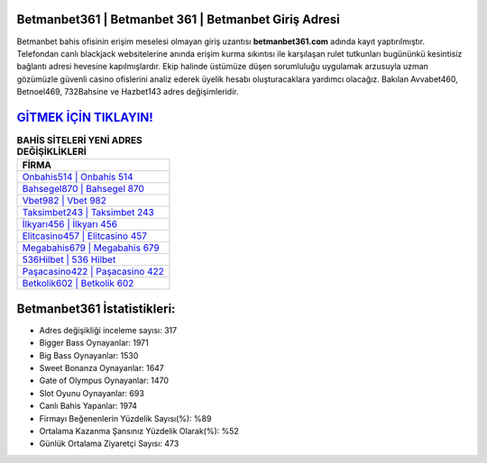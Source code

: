 ﻿Betmanbet361 | Betmanbet 361 | Betmanbet Giriş Adresi
===================================

.. image:: images/betmanbet-giris.jpg
   :width: 600
   
Betmanbet bahis ofisinin erişim meselesi olmayan giriş uzantısı **betmanbet361.com** adında kayıt yaptırılmıştır. Telefondan canlı blackjack websitelerine anında erişim kurma sıkıntısı ile karşılaşan rulet tutkunları bugününkü kesintisiz bağlantı adresi hevesine kapılmışlardır. Ekip halinde üstümüze düşen sorumluluğu uygulamak arzusuyla uzman gözümüzle güvenli casino ofislerini analiz ederek üyelik hesabı oluşturacaklara yardımcı olacağız. Bakılan Avvabet460, Betnoel469, 732Bahsine ve Hazbet143 adres değişimleridir.

`GİTMEK İÇİN TIKLAYIN! <https://cutt.ly/QwVVg2Vk>`_
==============

.. list-table:: **BAHİS SİTELERİ YENİ ADRES DEĞİŞİKLİKLERİ**
   :widths: 100
   :header-rows: 1

   * - FİRMA
   * - `Onbahis514 | Onbahis 514 <onbahis514-onbahis-514-onbahis-giris-adresi.html>`_
   * - `Bahsegel870 | Bahsegel 870 <bahsegel870-bahsegel-870-bahsegel-giris-adresi.html>`_
   * - `Vbet982 | Vbet 982 <vbet982-vbet-982-vbet-giris-adresi.html>`_	 
   * - `Taksimbet243 | Taksimbet 243 <taksimbet243-taksimbet-243-taksimbet-giris-adresi.html>`_	 
   * - `İlkyarı456 | İlkyarı 456 <ilkyari456-ilkyari-456-ilkyari-giris-adresi.html>`_ 
   * - `Elitcasino457 | Elitcasino 457 <elitcasino457-elitcasino-457-elitcasino-giris-adresi.html>`_
   * - `Megabahis679 | Megabahis 679 <megabahis679-megabahis-679-megabahis-giris-adresi.html>`_	 
   * - `536Hilbet | 536 Hilbet <536hilbet-536-hilbet-hilbet-giris-adresi.html>`_
   * - `Paşacasino422 | Paşacasino 422 <pasacasino422-pasacasino-422-pasacasino-giris-adresi.html>`_
   * - `Betkolik602 | Betkolik 602 <betkolik602-betkolik-602-betkolik-giris-adresi.html>`_
	 
Betmanbet361 İstatistikleri:
===================================	 
* Adres değişikliği inceleme sayısı: 317
* Bigger Bass Oynayanlar: 1971
* Big Bass Oynayanlar: 1530
* Sweet Bonanza Oynayanlar: 1647
* Gate of Olympus Oynayanlar: 1470
* Slot Oyunu Oynayanlar: 693
* Canlı Bahis Yapanlar: 1974
* Firmayı Beğenenlerin Yüzdelik Sayısı(%): %89
* Ortalama Kazanma Şansınız Yüzdelik Olarak(%): %52
* Günlük Ortalama Ziyaretçi Sayısı: 473
